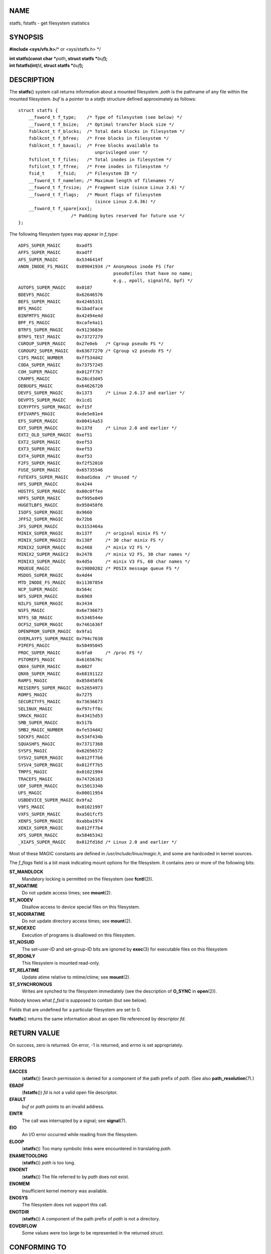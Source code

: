 NAME
====

statfs, fstatfs - get filesystem statistics

SYNOPSIS
========

**#include <sys/vfs.h>**/\* or <sys/statfs.h> \*/

| **int statfs(const char \***\ *path*\ **, struct statfs
  \***\ *buf*\ **);**
| **int fstatfs(int**\ *fd*\ **, struct statfs \***\ *buf*\ **);**

DESCRIPTION
===========

The **statfs**\ () system call returns information about a mounted
filesystem. *path* is the pathname of any file within the mounted
filesystem. *buf* is a pointer to a *statfs* structure defined
approximately as follows:

::

   struct statfs {
       __fsword_t f_type;    /* Type of filesystem (see below) */
       __fsword_t f_bsize;   /* Optimal transfer block size */
       fsblkcnt_t f_blocks;  /* Total data blocks in filesystem */
       fsblkcnt_t f_bfree;   /* Free blocks in filesystem */
       fsblkcnt_t f_bavail;  /* Free blocks available to
                                unprivileged user */
       fsfilcnt_t f_files;   /* Total inodes in filesystem */
       fsfilcnt_t f_ffree;   /* Free inodes in filesystem */
       fsid_t     f_fsid;    /* Filesystem ID */
       __fsword_t f_namelen; /* Maximum length of filenames */
       __fsword_t f_frsize;  /* Fragment size (since Linux 2.6) */
       __fsword_t f_flags;   /* Mount flags of filesystem
                                (since Linux 2.6.36) */
       __fsword_t f_spare[xxx];
                       /* Padding bytes reserved for future use */
   };

The following filesystem types may appear in *f_type*:

::

   ADFS_SUPER_MAGIC      0xadf5
   AFFS_SUPER_MAGIC      0xadff
   AFS_SUPER_MAGIC       0x5346414f
   ANON_INODE_FS_MAGIC   0x09041934 /* Anonymous inode FS (for
                                       pseudofiles that have no name;
                                       e.g., epoll, signalfd, bpf) */
   AUTOFS_SUPER_MAGIC    0x0187
   BDEVFS_MAGIC          0x62646576
   BEFS_SUPER_MAGIC      0x42465331
   BFS_MAGIC             0x1badface
   BINFMTFS_MAGIC        0x42494e4d
   BPF_FS_MAGIC          0xcafe4a11
   BTRFS_SUPER_MAGIC     0x9123683e
   BTRFS_TEST_MAGIC      0x73727279
   CGROUP_SUPER_MAGIC    0x27e0eb   /* Cgroup pseudo FS */
   CGROUP2_SUPER_MAGIC   0x63677270 /* Cgroup v2 pseudo FS */
   CIFS_MAGIC_NUMBER     0xff534d42
   CODA_SUPER_MAGIC      0x73757245
   COH_SUPER_MAGIC       0x012ff7b7
   CRAMFS_MAGIC          0x28cd3d45
   DEBUGFS_MAGIC         0x64626720
   DEVFS_SUPER_MAGIC     0x1373     /* Linux 2.6.17 and earlier */
   DEVPTS_SUPER_MAGIC    0x1cd1
   ECRYPTFS_SUPER_MAGIC  0xf15f
   EFIVARFS_MAGIC        0xde5e81e4
   EFS_SUPER_MAGIC       0x00414a53
   EXT_SUPER_MAGIC       0x137d     /* Linux 2.0 and earlier */
   EXT2_OLD_SUPER_MAGIC  0xef51
   EXT2_SUPER_MAGIC      0xef53
   EXT3_SUPER_MAGIC      0xef53
   EXT4_SUPER_MAGIC      0xef53
   F2FS_SUPER_MAGIC      0xf2f52010
   FUSE_SUPER_MAGIC      0x65735546
   FUTEXFS_SUPER_MAGIC   0xbad1dea  /* Unused */
   HFS_SUPER_MAGIC       0x4244
   HOSTFS_SUPER_MAGIC    0x00c0ffee
   HPFS_SUPER_MAGIC      0xf995e849
   HUGETLBFS_MAGIC       0x958458f6
   ISOFS_SUPER_MAGIC     0x9660
   JFFS2_SUPER_MAGIC     0x72b6
   JFS_SUPER_MAGIC       0x3153464a
   MINIX_SUPER_MAGIC     0x137f     /* original minix FS */
   MINIX_SUPER_MAGIC2    0x138f     /* 30 char minix FS */
   MINIX2_SUPER_MAGIC    0x2468     /* minix V2 FS */
   MINIX2_SUPER_MAGIC2   0x2478     /* minix V2 FS, 30 char names */
   MINIX3_SUPER_MAGIC    0x4d5a     /* minix V3 FS, 60 char names */
   MQUEUE_MAGIC          0x19800202 /* POSIX message queue FS */
   MSDOS_SUPER_MAGIC     0x4d44
   MTD_INODE_FS_MAGIC    0x11307854
   NCP_SUPER_MAGIC       0x564c
   NFS_SUPER_MAGIC       0x6969
   NILFS_SUPER_MAGIC     0x3434
   NSFS_MAGIC            0x6e736673
   NTFS_SB_MAGIC         0x5346544e
   OCFS2_SUPER_MAGIC     0x7461636f
   OPENPROM_SUPER_MAGIC  0x9fa1
   OVERLAYFS_SUPER_MAGIC 0x794c7630
   PIPEFS_MAGIC          0x50495045
   PROC_SUPER_MAGIC      0x9fa0     /* /proc FS */
   PSTOREFS_MAGIC        0x6165676c
   QNX4_SUPER_MAGIC      0x002f
   QNX6_SUPER_MAGIC      0x68191122
   RAMFS_MAGIC           0x858458f6
   REISERFS_SUPER_MAGIC  0x52654973
   ROMFS_MAGIC           0x7275
   SECURITYFS_MAGIC      0x73636673
   SELINUX_MAGIC         0xf97cff8c
   SMACK_MAGIC           0x43415d53
   SMB_SUPER_MAGIC       0x517b
   SMB2_MAGIC_NUMBER     0xfe534d42
   SOCKFS_MAGIC          0x534f434b
   SQUASHFS_MAGIC        0x73717368
   SYSFS_MAGIC           0x62656572
   SYSV2_SUPER_MAGIC     0x012ff7b6
   SYSV4_SUPER_MAGIC     0x012ff7b5
   TMPFS_MAGIC           0x01021994
   TRACEFS_MAGIC         0x74726163
   UDF_SUPER_MAGIC       0x15013346
   UFS_MAGIC             0x00011954
   USBDEVICE_SUPER_MAGIC 0x9fa2
   V9FS_MAGIC            0x01021997
   VXFS_SUPER_MAGIC      0xa501fcf5
   XENFS_SUPER_MAGIC     0xabba1974
   XENIX_SUPER_MAGIC     0x012ff7b4
   XFS_SUPER_MAGIC       0x58465342
   _XIAFS_SUPER_MAGIC    0x012fd16d /* Linux 2.0 and earlier */

Most of these MAGIC constants are defined in
*/usr/include/linux/magic.h*, and some are hardcoded in kernel sources.

The *f_flags* field is a bit mask indicating mount options for the
filesystem. It contains zero or more of the following bits:

**ST_MANDLOCK**
   Mandatory locking is permitted on the filesystem (see
   **fcntl**\ (2)).

**ST_NOATIME**
   Do not update access times; see **mount**\ (2).

**ST_NODEV**
   Disallow access to device special files on this filesystem.

**ST_NODIRATIME**
   Do not update directory access times; see **mount**\ (2).

**ST_NOEXEC**
   Execution of programs is disallowed on this filesystem.

**ST_NOSUID**
   The set-user-ID and set-group-ID bits are ignored by **exec**\ (3)
   for executable files on this filesystem

**ST_RDONLY**
   This filesystem is mounted read-only.

**ST_RELATIME**
   Update atime relative to mtime/ctime; see **mount**\ (2).

**ST_SYNCHRONOUS**
   Writes are synched to the filesystem immediately (see the description
   of **O_SYNC** in **open**\ (2)).

Nobody knows what *f_fsid* is supposed to contain (but see below).

Fields that are undefined for a particular filesystem are set to 0.

**fstatfs**\ () returns the same information about an open file
referenced by descriptor *fd*.

RETURN VALUE
============

On success, zero is returned. On error, -1 is returned, and *errno* is
set appropriately.

ERRORS
======

**EACCES**
   (**statfs**\ ()) Search permission is denied for a component of the
   path prefix of *path*. (See also **path_resolution**\ (7).)

**EBADF**
   (**fstatfs**\ ()) *fd* is not a valid open file descriptor.

**EFAULT**
   *buf* or *path* points to an invalid address.

**EINTR**
   The call was interrupted by a signal; see **signal**\ (7).

**EIO**
   An I/O error occurred while reading from the filesystem.

**ELOOP**
   (**statfs**\ ()) Too many symbolic links were encountered in
   translating *path*.

**ENAMETOOLONG**
   (**statfs**\ ()) *path* is too long.

**ENOENT**
   (**statfs**\ ()) The file referred to by *path* does not exist.

**ENOMEM**
   Insufficient kernel memory was available.

**ENOSYS**
   The filesystem does not support this call.

**ENOTDIR**
   (**statfs**\ ()) A component of the path prefix of *path* is not a
   directory.

**EOVERFLOW**
   Some values were too large to be represented in the returned struct.

CONFORMING TO
=============

Linux-specific. The Linux **statfs**\ () was inspired by the 4.4BSD one
(but they do not use the same structure).

NOTES
=====

The *\__fsword_t* type used for various fields in the *statfs* structure
definition is a glibc internal type, not intended for public use. This
leaves the programmer in a bit of a conundrum when trying to copy or
compare these fields to local variables in a program. Using *unsigned
int* for such variables suffices on most systems.

The original Linux **statfs**\ () and **fstatfs**\ () system calls were
not designed with extremely large file sizes in mind. Subsequently,
Linux 2.6 added new **statfs64**\ () and **fstatfs64**\ () system calls
that employ a new structure, *statfs64*. The new structure contains the
same fields as the original *statfs* structure, but the sizes of various
fields are increased, to accommodate large file sizes. The glibc
**statfs**\ () and **fstatfs**\ () wrapper functions transparently deal
with the kernel differences.

Some systems have only *<sys/vfs.h>*, other systems also have
*<sys/statfs.h>*, where the former includes the latter. So it seems
including the former is the best choice.

LSB has deprecated the library calls **statfs**\ () and **fstatfs**\ ()
and tells us to use **statvfs**\ (2) and **fstatvfs**\ (2) instead.

The f_fsid field
----------------

Solaris, Irix and POSIX have a system call **statvfs**\ (2) that returns
a *struct statvfs* (defined in *<sys/statvfs.h>*) containing an
*unsigned long* *f_fsid*. Linux, SunOS, HP-UX, 4.4BSD have a system call
**statfs**\ () that returns a *struct statfs* (defined in *<sys/vfs.h>*)
containing a *fsid_t* *f_fsid*, where *fsid_t* is defined as *struct {
int val[2]; }*. The same holds for FreeBSD, except that it uses the
include file *<sys/mount.h>*.

The general idea is that *f_fsid* contains some random stuff such that
the pair (*f_fsid*,\ *ino*) uniquely determines a file. Some operating
systems use (a variation on) the device number, or the device number
combined with the filesystem type. Several operating systems restrict
giving out the *f_fsid* field to the superuser only (and zero it for
unprivileged users), because this field is used in the filehandle of the
filesystem when NFS-exported, and giving it out is a security concern.

Under some operating systems, the *fsid* can be used as the second
argument to the **sysfs**\ (2) system call.

BUGS
====

From Linux 2.6.38 up to and including Linux 3.1, **fstatfs**\ () failed
with the error **ENOSYS** for file descriptors created by **pipe**\ (2).

SEE ALSO
========

**stat**\ (2), **statvfs**\ (3), **path_resolution**\ (7)
